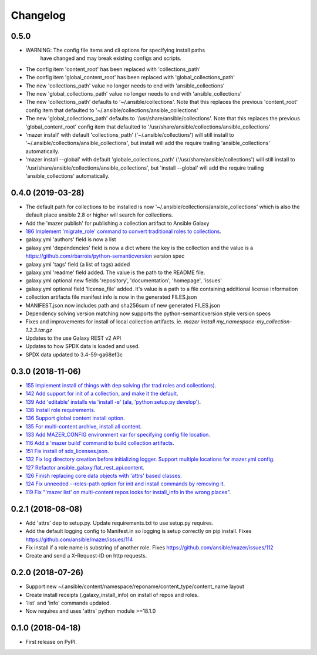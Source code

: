 =========
Changelog
=========

0.5.0
-----

* WARNING: The config file items and cli options for specifying install paths
           have changed and may break existing configs and scripts.
* The config item 'content_root' has been replaced with 'collections_path'
* The config item 'global_content_root' has been replaced with 'global_collections_path'
* The new 'collections_path' value no longer needs to end with 'ansible_collections'
* The new 'global_collections_path' value no longer needs to end with 'ansible_collections'
* The new 'collections_path' defaults to '~/.ansible/collections'.
  Note that this replaces the previous 'content_root' config item that
  defaulted to '~/.ansible/collections/ansible_collections'
* The new 'global_collections_path' defaults to '/usr/share/ansible/collections'.
  Note that this replaces the previous 'global_content_root' config item that
  defaulted to '/usr/share/ansible/collections/ansible_collections'
* 'mazer install' with default 'collections_path' ('~/.ansible/collections') will
  still install to '~/.ansible/collections/ansible_collections', but install
  will add the require trailing 'ansible_collections' automatically.
* 'mazer install --global' with default 'globale_collections_path'
  ('/usr/share/ansible/collections') will still install to
  '/usr/share/ansible/collections/ansible_collections', but
  'install --global' will add the require trailing
  'ansible_collections' automatically.

0.4.0 (2019-03-28)
------------------

* The default path for collections to be installed
  is now '~/.ansible/collections/ansible_collections'
  which is also the default place ansible 2.8 or higher will search
  for collections.
* Add the 'mazer publish' for publishing a collection artifact to Ansible Galaxy
* `186 Implement 'migrate_role' command to convert traditional roles to collections <https://github.com/ansible/mazer/issues/186>`_.
* galaxy.yml 'authors' field is now a list
* galaxy.yml 'dependencies' field is now a dict where the key is the
  collection and the value is a https://github.com/rbarrois/python-semanticversion version spec
* galaxy.yml 'tags' field (a list of tags) added
* galaxy.yml 'readme' field added. The value is the path to the README file.
* galaxy.yml optional new fields 'repository', 'documentation', 'homepage', 'issues'
* galaxy.yml optional field 'license_file' added. It's value is a path
  to a file containing additional license information
* collection artifacts file manifest info is now in the generated FILES.json
* MANIFEST.json now includes path and sha256sum of new generated FILES.json
* Dependency solving version matching now supports the python-semanticversion style version specs
* Fixes and improvements for install of local collection artifacts.
  ie. `mazer install my_namespace-my_collection-1.2.3.tar.gz`
* Updates to the use Galaxy REST v2 API
* Updates to how SPDX data is loaded and used.
* SPDX data updated to 3.4-59-ga68ef3c

0.3.0 (2018-11-06)
------------------

* `155 Implement install of things with dep solving (for trad roles and collections) <https://github.com/ansible/mazer/issues/155>`_.
* `142 Add support for init of a collection, and make it the default <https://github.com/ansible/mazer/pull/142>`_.
* `139 Add 'editable' installs via 'install -e' (ala, 'python setup.py develop') <https://github.com/ansible/mazer/issues/139>`_.
* `138 Install role requirements <https://github.com/ansible/mazer/issues/138>`_.
* `136 Support global content install option <https://github.com/ansible/pull/136>`_.
* `135 For multi-content archive, install all content <https://github.com/ansible/mazer/pull/135>`_.
* `133 Add MAZER_CONFIG environment var for specifying config file location <https://github.com/ansible/mazer/pull/133>`_.
* `116 Add a 'mazer build' command to build collection artifacts <https://github.com/ansible/mazer/issues/116>`_.
* `151 Fix install of sdx_licenses.json <https://github.com/ansible/mazer/issues/151>`_.
* `132 Fix log directory creation before initializing logger. Support multiple locations for mazer.yml config <https://github.com/ansible/mazer/pull/132>`_.
* `127 Refactor ansible_galaxy.flat_rest_api.content <https://github.com/ansible/mazer/issues/127>`_.
* `126 Finish replacing core data objects with 'attrs' based classes <https://github.com/ansible/mazer/issues/126>`_.
* `124 Fix unneeded --roles-path option for init and install commands by removing it <https://github.com/ansible/mazer/pull/124>`_.
* `119 Fix "'mazer list' on multi-content repos looks for install_info in the wrong places" <https://github.com/ansible/mazer/issues/119>`_.

0.2.1 (2018-08-08)
------------------

* Add 'attrs' dep to setup.py. Update requirements.txt
  to use setup.py requires.
* Add the default logging config to Manifest.in so
  logging is setup correctly on pip install.
  Fixes https://github.com/ansible/mazer/issues/114
* Fix install if a role name is substring of another role.
  Fixes https://github.com/ansible/mazer/issues/112
* Create and send a X-Request-ID on http requests.

0.2.0 (2018-07-26)
------------------

* Support new
  ~/.ansible/content/namespace/reponame/content_type/content_name layout
* Create install receipts (.galaxy_install_info) on
  install of repos and roles.
* 'list' and 'info' commands updated.
* Now requires and uses 'attrs' python module >=18.1.0

0.1.0 (2018-04-18)
------------------

* First release on PyPI.
